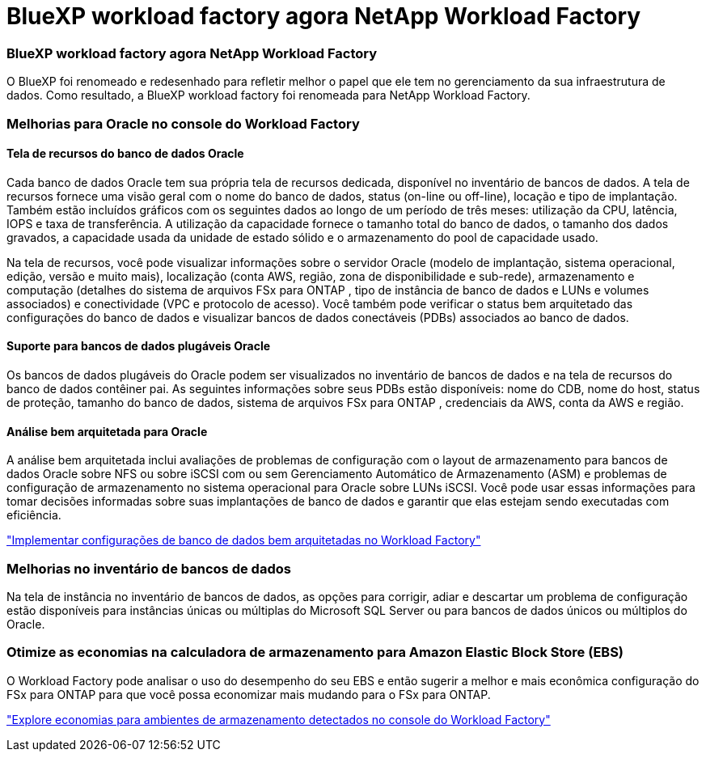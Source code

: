 = BlueXP workload factory agora NetApp Workload Factory
:allow-uri-read: 




=== BlueXP workload factory agora NetApp Workload Factory

O BlueXP foi renomeado e redesenhado para refletir melhor o papel que ele tem no gerenciamento da sua infraestrutura de dados. Como resultado, a BlueXP workload factory foi renomeada para NetApp Workload Factory.



=== Melhorias para Oracle no console do Workload Factory



==== Tela de recursos do banco de dados Oracle

Cada banco de dados Oracle tem sua própria tela de recursos dedicada, disponível no inventário de bancos de dados.  A tela de recursos fornece uma visão geral com o nome do banco de dados, status (on-line ou off-line), locação e tipo de implantação.  Também estão incluídos gráficos com os seguintes dados ao longo de um período de três meses: utilização da CPU, latência, IOPS e taxa de transferência.  A utilização da capacidade fornece o tamanho total do banco de dados, o tamanho dos dados gravados, a capacidade usada da unidade de estado sólido e o armazenamento do pool de capacidade usado.

Na tela de recursos, você pode visualizar informações sobre o servidor Oracle (modelo de implantação, sistema operacional, edição, versão e muito mais), localização (conta AWS, região, zona de disponibilidade e sub-rede), armazenamento e computação (detalhes do sistema de arquivos FSx para ONTAP , tipo de instância de banco de dados e LUNs e volumes associados) e conectividade (VPC e protocolo de acesso).  Você também pode verificar o status bem arquitetado das configurações do banco de dados e visualizar bancos de dados conectáveis ​​(PDBs) associados ao banco de dados.



==== Suporte para bancos de dados plugáveis Oracle

Os bancos de dados plugáveis ​​do Oracle podem ser visualizados no inventário de bancos de dados e na tela de recursos do banco de dados contêiner pai.  As seguintes informações sobre seus PDBs estão disponíveis: nome do CDB, nome do host, status de proteção, tamanho do banco de dados, sistema de arquivos FSx para ONTAP , credenciais da AWS, conta da AWS e região.



==== Análise bem arquitetada para Oracle

A análise bem arquitetada inclui avaliações de problemas de configuração com o layout de armazenamento para bancos de dados Oracle sobre NFS ou sobre iSCSI com ou sem Gerenciamento Automático de Armazenamento (ASM) e problemas de configuração de armazenamento no sistema operacional para Oracle sobre LUNs iSCSI. Você pode usar essas informações para tomar decisões informadas sobre suas implantações de banco de dados e garantir que elas estejam sendo executadas com eficiência.

link:https://docs.netapp.com/us-en/workload-databases/optimize-configurations.html["Implementar configurações de banco de dados bem arquitetadas no Workload Factory"]



=== Melhorias no inventário de bancos de dados

Na tela de instância no inventário de bancos de dados, as opções para corrigir, adiar e descartar um problema de configuração estão disponíveis para instâncias únicas ou múltiplas do Microsoft SQL Server ou para bancos de dados únicos ou múltiplos do Oracle.



=== Otimize as economias na calculadora de armazenamento para Amazon Elastic Block Store (EBS)

O Workload Factory pode analisar o uso do desempenho do seu EBS e então sugerir a melhor e mais econômica configuração do FSx para ONTAP para que você possa economizar mais mudando para o FSx para ONTAP.

link:https://docs.netapp.com/us-en/workload-databases/explore-savings.html#explore-savings-for-detected-hosts["Explore economias para ambientes de armazenamento detectados no console do Workload Factory"]
